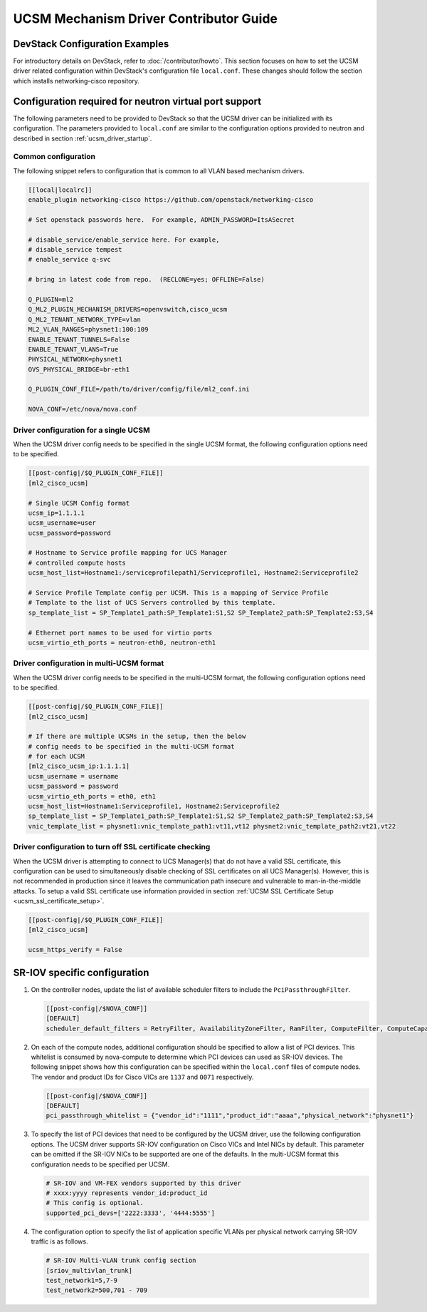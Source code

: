 =======================================
UCSM Mechanism Driver Contributor Guide
=======================================

DevStack Configuration Examples
~~~~~~~~~~~~~~~~~~~~~~~~~~~~~~~

For introductory details on DevStack, refer to :doc:`/contributor/howto`.
This section focuses on how to set the UCSM driver related configuration
within DevStack's configuration file ``local.conf``. These changes should
follow the section which installs networking-cisco repository.

Configuration required for neutron virtual port support
~~~~~~~~~~~~~~~~~~~~~~~~~~~~~~~~~~~~~~~~~~~~~~~~~~~~~~~
The following parameters need to be provided to DevStack so that the
UCSM driver can be initialized with its configuration. The parameters provided
to ``local.conf`` are similar to the configuration options provided to neutron
and described in section :ref:`ucsm_driver_startup`.

Common configuration
--------------------

The following snippet refers to configuration that is common to all VLAN based
mechanism drivers.

.. code-block:: ini

    [[local|localrc]]
    enable_plugin networking-cisco https://github.com/openstack/networking-cisco

    # Set openstack passwords here.  For example, ADMIN_PASSWORD=ItsASecret

    # disable_service/enable_service here. For example,
    # disable_service tempest
    # enable_service q-svc

    # bring in latest code from repo.  (RECLONE=yes; OFFLINE=False)

    Q_PLUGIN=ml2
    Q_ML2_PLUGIN_MECHANISM_DRIVERS=openvswitch,cisco_ucsm
    Q_ML2_TENANT_NETWORK_TYPE=vlan
    ML2_VLAN_RANGES=physnet1:100:109
    ENABLE_TENANT_TUNNELS=False
    ENABLE_TENANT_VLANS=True
    PHYSICAL_NETWORK=physnet1
    OVS_PHYSICAL_BRIDGE=br-eth1

    Q_PLUGIN_CONF_FILE=/path/to/driver/config/file/ml2_conf.ini

    NOVA_CONF=/etc/nova/nova.conf
.. end

Driver configuration for a single UCSM
--------------------------------------

When the UCSM driver config needs to be specified in the single UCSM
format, the following configuration options need to be specified.

.. code-block:: ini

    [[post-config|/$Q_PLUGIN_CONF_FILE]]
    [ml2_cisco_ucsm]

    # Single UCSM Config format
    ucsm_ip=1.1.1.1
    ucsm_username=user
    ucsm_password=password

    # Hostname to Service profile mapping for UCS Manager
    # controlled compute hosts
    ucsm_host_list=Hostname1:/serviceprofilepath1/Serviceprofile1, Hostname2:Serviceprofile2

    # Service Profile Template config per UCSM. This is a mapping of Service Profile
    # Template to the list of UCS Servers controlled by this template.
    sp_template_list = SP_Template1_path:SP_Template1:S1,S2 SP_Template2_path:SP_Template2:S3,S4

    # Ethernet port names to be used for virtio ports
    ucsm_virtio_eth_ports = neutron-eth0, neutron-eth1

.. end

Driver configuration in multi-UCSM format
-----------------------------------------

When the UCSM driver config needs to be specified in the multi-UCSM format,
the following configuration options need to be specified.

.. code-block:: ini

    [[post-config|/$Q_PLUGIN_CONF_FILE]]
    [ml2_cisco_ucsm]

    # If there are multiple UCSMs in the setup, then the below
    # config needs to be specified in the multi-UCSM format
    # for each UCSM
    [ml2_cisco_ucsm_ip:1.1.1.1]
    ucsm_username = username
    ucsm_password = password
    ucsm_virtio_eth_ports = eth0, eth1
    ucsm_host_list=Hostname1:Serviceprofile1, Hostname2:Serviceprofile2
    sp_template_list = SP_Template1_path:SP_Template1:S1,S2 SP_Template2_path:SP_Template2:S3,S4
    vnic_template_list = physnet1:vnic_template_path1:vt11,vt12 physnet2:vnic_template_path2:vt21,vt22

.. end

Driver configuration to turn off SSL certificate checking
---------------------------------------------------------

When the UCSM driver is attempting to connect to UCS Manager(s) that do not have a valid SSL
certificate, this configuration can be used to simultaneously disable checking of SSL
certificates on all UCS Manager(s).  However, this is not recommended in production since
it leaves the communication path insecure and vulnerable to man-in-the-middle attacks. To setup
a valid SSL certificate use information provided in section :ref:`UCSM SSL Certificate Setup <ucsm_ssl_certificate_setup>`.

.. code-block:: ini

    [[post-config|/$Q_PLUGIN_CONF_FILE]]
    [ml2_cisco_ucsm]

    ucsm_https_verify = False

.. end

SR-IOV specific configuration
~~~~~~~~~~~~~~~~~~~~~~~~~~~~~

#. On the controller nodes, update the list of available scheduler filters to
   include the ``PciPassthroughFilter``.

   .. code-block:: ini

       [[post-config|/$NOVA_CONF]]
       [DEFAULT]
       scheduler_default_filters = RetryFilter, AvailabilityZoneFilter, RamFilter, ComputeFilter, ComputeCapabilitiesFilter, ImagePropertiesFilter, ServerGroupAffinityFilter, PciPassthroughFilter
   .. end

#. On each of the compute nodes, additional configuration should be specified to allow
   a list of PCI devices. This whitelist is consumed by nova-compute to determine which
   PCI devices can used as SR-IOV devices. The following snippet shows how this
   configuration can be specified within the ``local.conf`` files of compute nodes.
   The vendor and product IDs for Cisco VICs are ``1137`` and ``0071`` respectively.

   .. code-block:: ini

       [[post-config|/$NOVA_CONF]]
       [DEFAULT]
       pci_passthrough_whitelist = {"vendor_id":"1111","product_id":"aaaa","physical_network":"physnet1"}

   .. end

#. To specify the list of PCI devices that need to be configured by the UCSM driver, use the
   following configuration options. The UCSM driver supports SR-IOV configuration on Cisco
   VICs and Intel NICs by default. This parameter can be omitted if the SR-IOV NICs to
   be supported are one of the defaults. In the multi-UCSM format this configuration
   needs to be specified per UCSM.

   .. code-block:: ini

       # SR-IOV and VM-FEX vendors supported by this driver
       # xxxx:yyyy represents vendor_id:product_id
       # This config is optional.
       supported_pci_devs=['2222:3333', '4444:5555']

   .. end

#. The configuration option to specify the list of application specific VLANs per physical network
   carrying SR-IOV traffic is as follows.

   .. code-block:: ini

       # SR-IOV Multi-VLAN trunk config section
       [sriov_multivlan_trunk]
       test_network1=5,7-9
       test_network2=500,701 - 709

   .. end
